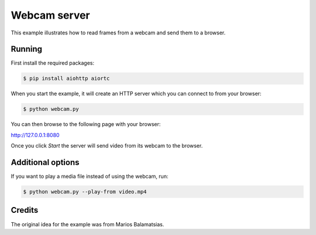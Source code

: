 Webcam server
=============

This example illustrates how to read frames from a webcam and send them
to a browser.

Running
-------

First install the required packages:

.. code-block:: console

    $ pip install aiohttp aiortc

When you start the example, it will create an HTTP server which you
can connect to from your browser:

.. code-block:: console

    $ python webcam.py

You can then browse to the following page with your browser:

http://127.0.0.1:8080

Once you click `Start` the server will send video from its webcam to the
browser.

Additional options
------------------

If you want to play a media file instead of using the webcam, run:

.. code-block:: console

   $ python webcam.py --play-from video.mp4

Credits
-------

The original idea for the example was from Marios Balamatsias.
